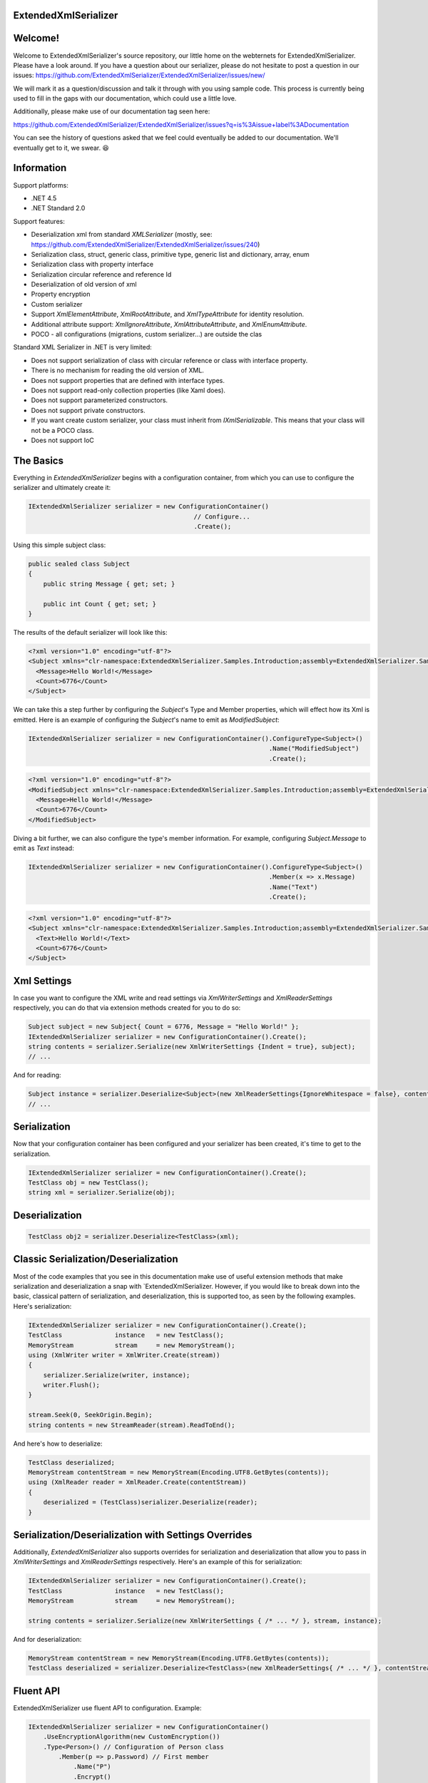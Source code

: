 ExtendedXmlSerializer
=====================

.. image:: https://img.shields.io/nuget/v/ExtendedXmlSerializer.svg
    :target: https://www.nuget.org/packages/ExtendedXmlSerializer/
.. image:: https://ci.appveyor.com/api/projects/status/9u1w8cyyr22kbcwi?svg=true
    :target: https://ci.appveyor.com/project/wojtpl2/extendedxmlserializer


.. raw:: html

    <img src="https://extendedxmlserializer.github.io/img/logoBig.png" height="200px">

    <p>ExtendedXmlSerializer v2 is proudly developed and maintained with ReSharper Ultimate</p>
    <p><a href="https://www.jetbrains.com/resharper/download/"><img src="https://superdotnet.run/images/ReSharper.png" height="200px"></a></p>

Welcome!
========

Welcome to ExtendedXmlSerializer's source repository, our little home on the webternets for ExtendedXmlSerializer.  Please have a look around.  If you have a question about our serializer, please do not hesitate to post a question in our issues:
https://github.com/ExtendedXmlSerializer/ExtendedXmlSerializer/issues/new/

We will mark it as a question/discussion and talk it through with you using sample code.  This process is currently being used to fill in the gaps with our documentation, which could use a little love.

Additionally, please make use of our documentation tag seen here:

https://github.com/ExtendedXmlSerializer/ExtendedXmlSerializer/issues?q=is%3Aissue+label%3ADocumentation

You can see the history of questions asked that we feel could eventually be added to our documentation.  We'll eventually get to it, we swear. 😆


Information
===========

Support platforms:

* .NET 4.5
* .NET Standard 2.0

Support features:

* Deserialization xml from standard `XMLSerializer` (mostly, see: https://github.com/ExtendedXmlSerializer/ExtendedXmlSerializer/issues/240)
* Serialization class, struct, generic class, primitive type, generic list and dictionary, array, enum
* Serialization class with property interface
* Serialization circular reference and reference Id
* Deserialization of old version of xml
* Property encryption
* Custom serializer
* Support `XmlElementAttribute`, `XmlRootAttribute`, and `XmlTypeAttribute` for identity resolution.
* Additional attribute support: `XmlIgnoreAttribute`, `XmlAttributeAttribute`, and `XmlEnumAttribute`.
* POCO - all configurations (migrations, custom serializer...) are outside the clas

Standard XML Serializer in .NET is very limited:

* Does not support serialization of class with circular reference or class with interface property.
* There is no mechanism for reading the old version of XML.
* Does not support properties that are defined with interface types.
* Does not support read-only collection properties (like Xaml does).
* Does not support parameterized constructors.
* Does not support private constructors.
* If you want create custom serializer, your class must inherit from `IXmlSerializable`. This means that your class will not be a POCO class.
* Does not support IoC

The Basics
==========

Everything in `ExtendedXmlSerializer` begins with a configuration container, from which you can use to configure the serializer and ultimately create it:

.. sourcecode:: csharp

    IExtendedXmlSerializer serializer = new ConfigurationContainer()
                                                // Configure...
                                                .Create();

Using this simple subject class:

.. sourcecode:: csharp

    public sealed class Subject
    {
        public string Message { get; set; }
    
        public int Count { get; set; }
    }

The results of the default serializer will look like this:

.. sourcecode:: xml

    <?xml version="1.0" encoding="utf-8"?>
    <Subject xmlns="clr-namespace:ExtendedXmlSerializer.Samples.Introduction;assembly=ExtendedXmlSerializer.Samples">
      <Message>Hello World!</Message>
      <Count>6776</Count>
    </Subject>

We can take this a step further by configuring the `Subject`'s Type and Member properties, which will effect how its Xml is emitted.  Here is an example of configuring the `Subject`'s name to emit as `ModifiedSubject`:

.. sourcecode:: csharp

    IExtendedXmlSerializer serializer = new ConfigurationContainer().ConfigureType<Subject>()
                                                                    .Name("ModifiedSubject")
                                                                    .Create();


.. sourcecode:: xml

    <?xml version="1.0" encoding="utf-8"?>
    <ModifiedSubject xmlns="clr-namespace:ExtendedXmlSerializer.Samples.Introduction;assembly=ExtendedXmlSerializer.Samples">
      <Message>Hello World!</Message>
      <Count>6776</Count>
    </ModifiedSubject>

Diving a bit further, we can also configure the type's member information. For example, configuring `Subject.Message` to emit as `Text` instead:

.. sourcecode:: csharp

    IExtendedXmlSerializer serializer = new ConfigurationContainer().ConfigureType<Subject>()
                                                                    .Member(x => x.Message)
                                                                    .Name("Text")
                                                                    .Create();


.. sourcecode:: xml

    <?xml version="1.0" encoding="utf-8"?>
    <Subject xmlns="clr-namespace:ExtendedXmlSerializer.Samples.Introduction;assembly=ExtendedXmlSerializer.Samples">
      <Text>Hello World!</Text>
      <Count>6776</Count>
    </Subject>

Xml Settings
============

In case you want to configure the XML write and read settings via `XmlWriterSettings` and `XmlReaderSettings` respectively, you can do that via extension methods created for you to do so:

.. sourcecode:: csharp

    Subject subject = new Subject{ Count = 6776, Message = "Hello World!" };
    IExtendedXmlSerializer serializer = new ConfigurationContainer().Create();
    string contents = serializer.Serialize(new XmlWriterSettings {Indent = true}, subject);
    // ...

And for reading:

.. sourcecode:: csharp

    Subject instance = serializer.Deserialize<Subject>(new XmlReaderSettings{IgnoreWhitespace = false}, contents);
    // ...

Serialization
=============

Now that your configuration container has been configured and your serializer has been created, it's time to get to the serialization.

.. sourcecode:: csharp

    IExtendedXmlSerializer serializer = new ConfigurationContainer().Create();
    TestClass obj = new TestClass();
    string xml = serializer.Serialize(obj);

Deserialization
===============


.. sourcecode:: csharp

    TestClass obj2 = serializer.Deserialize<TestClass>(xml);

Classic Serialization/Deserialization
=====================================

Most of the code examples that you see in this documentation make use of useful extension methods that make serialization and deserialization a snap with `ExtendedXmlSerializer.  However, if you would like to break down into the basic, classical pattern of serialization, and deserialization, this is supported too, as seen by the following examples.  Here's serialization:

.. sourcecode:: csharp

                IExtendedXmlSerializer serializer = new ConfigurationContainer().Create();
                TestClass              instance   = new TestClass();
                MemoryStream           stream     = new MemoryStream();
                using (XmlWriter writer = XmlWriter.Create(stream))
                {
                    serializer.Serialize(writer, instance);
                    writer.Flush();
                }
    
                stream.Seek(0, SeekOrigin.Begin);
                string contents = new StreamReader(stream).ReadToEnd();
    

And here's how to deserialize:

.. sourcecode:: csharp

                TestClass deserialized;
                MemoryStream contentStream = new MemoryStream(Encoding.UTF8.GetBytes(contents));
                using (XmlReader reader = XmlReader.Create(contentStream))
                {
                    deserialized = (TestClass)serializer.Deserialize(reader);
                }
    

Serialization/Deserialization with Settings Overrides
=====================================================

Additionally, `ExtendedXmlSerializer` also supports overrides for serialization and deserialization that allow you to pass in `XmlWriterSettings` and `XmlReaderSettings` respectively.  Here's an example of this for serialization:

.. sourcecode:: csharp

                IExtendedXmlSerializer serializer = new ConfigurationContainer().Create();
                TestClass              instance   = new TestClass();
                MemoryStream           stream     = new MemoryStream();
    
                string contents = serializer.Serialize(new XmlWriterSettings { /* ... */ }, stream, instance);
    

And for deserialization:

.. sourcecode:: csharp

                MemoryStream contentStream = new MemoryStream(Encoding.UTF8.GetBytes(contents));
                TestClass deserialized = serializer.Deserialize<TestClass>(new XmlReaderSettings{ /* ... */ }, contentStream);
    

Fluent API
==========

ExtendedXmlSerializer use fluent API to configuration. Example:

.. sourcecode:: csharp

                IExtendedXmlSerializer serializer = new ConfigurationContainer()
                    .UseEncryptionAlgorithm(new CustomEncryption())
                    .Type<Person>() // Configuration of Person class
                        .Member(p => p.Password) // First member
                            .Name("P")
                            .Encrypt()
                        .Member(p => p.Name) // Second member
                            .Name("T")
                    .Type<TestClass>() // Configuration of another class
                        .CustomSerializer(new TestClassSerializer())
                    .Create();

Serialization of dictionary
===========================

You can serialize generic dictionary, that can store any type.

.. sourcecode:: csharp

    public class TestClass
    {
        public Dictionary<int, string> Dictionary { get; set; }
    }


.. sourcecode:: csharp

    TestClass obj = new TestClass
    {
        Dictionary = new Dictionary<int, string>
        {
            {1, "First"},
            {2, "Second"},
            {3, "Other"},
        }
    };

Output XML will look like:

.. sourcecode:: xml

    <?xml version="1.0" encoding="utf-8"?>
    <TestClass xmlns="clr-namespace:ExtendedXmlSerializer.Samples.Dictianary;assembly=ExtendedXmlSerializer.Samples">
      <Dictionary>
        <Item xmlns="https://extendedxmlserializer.github.io/system">
          <Key>1</Key>
          <Value>First</Value>
        </Item>
        <Item xmlns="https://extendedxmlserializer.github.io/system">
          <Key>2</Key>
          <Value>Second</Value>
        </Item>
        <Item xmlns="https://extendedxmlserializer.github.io/system">
          <Key>3</Key>
          <Value>Other</Value>
        </Item>
      </Dictionary>
    </TestClass>

If you use UseOptimizedNamespaces function xml will look like:

.. sourcecode:: xml

    <?xml version="1.0" encoding="utf-8"?>
    <TestClass xmlns:sys="https://extendedxmlserializer.github.io/system" xmlns:exs="https://extendedxmlserializer.github.io/v2" xmlns="clr-namespace:ExtendedXmlSerializer.Samples.Dictianary;assembly=ExtendedXmlSerializer.Samples">
      <Dictionary>
        <sys:Item>
          <Key>1</Key>
          <Value>First</Value>
        </sys:Item>
        <sys:Item>
          <Key>2</Key>
          <Value>Second</Value>
        </sys:Item>
        <sys:Item>
          <Key>3</Key>
          <Value>Other</Value>
        </sys:Item>
      </Dictionary>
    </TestClass>

Custom serialization
====================

If your class has to be serialized in a non-standard way:

.. sourcecode:: csharp

    public class TestClass
    {
        public TestClass(string paramStr, int paramInt)
        {
            PropStr = paramStr;
            PropInt = paramInt;
        }
    
        public string PropStr { get; private set; }
        public int PropInt { get; private set; }
    }

You must create custom serializer:

.. sourcecode:: csharp

    public class TestClassSerializer : IExtendedXmlCustomSerializer<TestClass>
    {
        public TestClass Deserialize(XElement element)
        {
            XElement xElement = element.Member("String");
            XElement xElement1 = element.Member("Int");
            if (xElement != null && xElement1 != null)
            {
                string strValue = xElement.Value;
    
                int intValue = Convert.ToInt32(xElement1.Value);
                return new TestClass(strValue, intValue);
            }
            throw new InvalidOperationException("Invalid xml for class TestClassWithSerializer");
        }
    
        public void Serializer(XmlWriter writer, TestClass obj)
        {
            writer.WriteElementString("String", obj.PropStr);
            writer.WriteElementString("Int", obj.PropInt.ToString(CultureInfo.InvariantCulture));
        }
    }

Then, you have to add custom serializer to configuration of TestClass:

.. sourcecode:: csharp

    IExtendedXmlSerializer serializer = new ConfigurationContainer().Type<TestClass>()
                                                                    .CustomSerializer(new TestClassSerializer())
                                                                    .Create();

Deserialize old version of xml
==============================

In standard `XMLSerializer` you can't deserialize XML in case you change model. In `ExtendedXMLSerializer` you can create migrator for each class separately. E.g.: If you have big class, that uses small class and this small class will be changed you can create migrator only for this small class. You don't have to modify whole big XML. Now I will show you a simple example:
If you had a class:

.. sourcecode:: csharp

        public class TestClass
        {
            public int Id { get; set; }
            public string Type { get; set; }
        }

and generated XML look like:

.. sourcecode:: xml

    <?xml version="1.0" encoding="utf-8"?>
    <TestClass xmlns="clr-namespace:ExtendedXmlSerialization.Samples.MigrationMap;assembly=ExtendedXmlSerializer.Samples">
      <Id>1</Id>
      <Type>Type</Type>
    </TestClass>

Then you renamed property:

.. sourcecode:: csharp

        public class TestClass
        {
            public int Id { get; set; }
            public string Name { get; set; }
        }

and generated XML look like:

.. sourcecode:: xml

    <?xml version="1.0" encoding="utf-8"?>
    <TestClass xmlns:exs="https://extendedxmlserializer.github.io/v2" exs:version="1" xmlns="clr-namespace:ExtendedXmlSerialization.Samples.MigrationMap;assembly=ExtendedXmlSerializer.Samples">
      <Id>1</Id>
      <Name>Type</Name>
    </TestClass>

Then, you added new property and you wanted to calculate a new value during deserialization.

.. sourcecode:: csharp

    public class TestClass
    {
        public int Id { get; set; }
        public string Name { get; set; }
        public string Value { get; set; }
    }

and new XML should look like:

.. sourcecode:: xml

    <?xml version="1.0" encoding="utf-8"?>
    <TestClass xmlns:exs="https://extendedxmlserializer.github.io/v2" exs:version="2" xmlns="clr-namespace:ExtendedXmlSerializer.Samples.MigrationMap;assembly=ExtendedXmlSerializer.Samples">
      <Id>1</Id>
      <Name>Type</Name>
      <Value>Calculated</Value>
    </TestClass>

You can migrate (read) old version of XML using migrations:

.. sourcecode:: csharp

    public class TestClassMigrations : IEnumerable<Action<XElement>>
    {
        public static void MigrationV0(XElement node)
        {
            XElement typeElement = node.Member("Type");
            // Add new node
            node.Add(new XElement("Name", typeElement.Value));
            // Remove old node
            typeElement.Remove();
        }
    
        public static void MigrationV1(XElement node)
        {
            // Add new node
            node.Add(new XElement("Value", "Calculated"));
        }
    
        IEnumerator IEnumerable.GetEnumerator() => GetEnumerator();
    
        public IEnumerator<Action<XElement>> GetEnumerator()
        {
            yield return MigrationV0;
            yield return MigrationV1;
        }
    }

Then, you must register your `TestClassMigrations` class in configuration

.. sourcecode:: csharp

    IExtendedXmlSerializer serializer = new ConfigurationContainer().ConfigureType<TestClass>()
                                                                    .AddMigration(new TestClassMigrations())
                                                                    .Create();

Extensibility
=============

With type and member configuration out of the way, we can turn our attention to what really makes ExtendedXmlSeralizer tick: extensibility.  As its name suggests, ExtendedXmlSeralizer offers a very flexible (but albeit new) extension model from which you can build your own extensions.  Pretty much all if not all features you encounter with ExtendedXmlSeralizer are through extensions.  There are quite a few in our latest version here that showcase this extensibility.  The remainder of this document will showcase the top features of ExtendedXmlSerializer that are accomplished through its extension system.

Object reference and circular reference
=======================================

If you have a class:

.. sourcecode:: csharp

    public class Person
    {
        public int Id { get; set; }
        public string Name { get; set; }
    
        public Person Boss { get; set; }
    }
    
    public class Company
    {
        public List<Person> Employees { get; set; }
    }

then you create object with circular reference, like this:

.. sourcecode:: csharp

    Person boss = new Person {Id = 1, Name = "John"};
    boss.Boss = boss; //himself boss
    Person worker = new Person {Id = 2, Name = "Oliver"};
    worker.Boss = boss;
    Company obj = new Company
    {
        Employees = new List<Person>
        {
            worker,
            boss
        }
    };

You must configure Person class as reference object:

.. sourcecode:: csharp

    IExtendedXmlSerializer serializer = new ConfigurationContainer().ConfigureType<Person>()
                                                                    .EnableReferences(p => p.Id)
                                                                    .Create();

Output XML will look like this:

.. sourcecode:: xml

    <?xml version="1.0" encoding="utf-8"?>
    <Company xmlns="clr-namespace:ExtendedXmlSerializer.Samples.ObjectReference;assembly=ExtendedXmlSerializer.Samples">
      <Employees>
        <Capacity>4</Capacity>
        <Person Id="2">
          <Name>Oliver</Name>
          <Boss Id="1">
            <Name>John</Name>
            <Boss xmlns:exs="https://extendedxmlserializer.github.io/v2" exs:entity="1" />
          </Boss>
        </Person>
        <Person xmlns:exs="https://extendedxmlserializer.github.io/v2" exs:entity="1" />
      </Employees>
    </Company>

Property Encryption
===================

If you have a class with a property that needs to be encrypted:

.. sourcecode:: csharp

    public class Person
    {
        public string Name { get; set; }
        public string Password { get; set; }
    }

You must implement interface IEncryption. For example, it will show the Base64 encoding, but in the real world better to use something safer, eg. RSA.:

.. sourcecode:: csharp

    public class CustomEncryption : IEncryption
    {
        public string Parse(string data)
            => Encoding.UTF8.GetString(Convert.FromBase64String(data));
    
        public string Format(string instance)
            => Convert.ToBase64String(Encoding.UTF8.GetBytes(instance));
    }

Then, you have to specify which properties are to be encrypted and register your IEncryption implementation.

.. sourcecode:: csharp

    IExtendedXmlSerializer serializer = new ConfigurationContainer().UseEncryptionAlgorithm(new CustomEncryption())
                                                                    .ConfigureType<Person>()
                                                                    .Member(p => p.Password)
                                                                    .Encrypt()
                                                                    .Create();

Custom Conversion
=================

ExtendedXmlSerializer does a pretty decent job (if we do say so ourselves) of composing and decomposing objects, but if you happen to have a type that you want serialized in a certain way, and this type can be destructured into a `string`, then you can register a custom converter for it.

Using the following:

.. sourcecode:: csharp

    public sealed class CustomStructConverter : IConverter<CustomStruct>
    {
        public static CustomStructConverter Default { get; } = new CustomStructConverter();
        CustomStructConverter() {}
    
        public bool IsSatisfiedBy(TypeInfo parameter) => typeof(CustomStruct).GetTypeInfo()
                                                                             .IsAssignableFrom(parameter);
    
        public CustomStruct Parse(string data) =>
            int.TryParse(data, out int number) ? new CustomStruct(number) : CustomStruct.Default;
    
        public string Format(CustomStruct instance) => instance.Number.ToString();
    }
    
    public struct CustomStruct
    {
        public static CustomStruct Default { get; } = new CustomStruct(6776);
    
        public CustomStruct(int number)
        {
            Number = number;
        }
        public int Number { get; }
    }

Register the converter:

.. sourcecode:: csharp

    IExtendedXmlSerializer serializer = new ConfigurationContainer().Register(CustomStructConverter.Default).Create();
    CustomStruct subject = new CustomStruct(123);
    string contents = serializer.Serialize(subject);
    // ...


.. sourcecode:: xml

    <?xml version="1.0" encoding="utf-8"?>
    <CustomStruct xmlns="clr-namespace:ExtendedXmlSerializer.Samples.Extensibility;assembly=ExtendedXmlSerializer.Samples">123</CustomStruct>

Optimized Namespaces
====================

By default Xml namespaces are emitted on an "as needed" basis:

.. sourcecode:: xml

    <?xml version="1.0" encoding="utf-8"?>
    <List xmlns:exs="https://extendedxmlserializer.github.io/v2" exs:arguments="Object" xmlns="https://extendedxmlserializer.github.io/system">
      <Capacity>4</Capacity>
      <Subject xmlns="clr-namespace:ExtendedXmlSerializer.Samples.Extensibility;assembly=ExtendedXmlSerializer.Samples">
        <Message>First</Message>
      </Subject>
      <Subject xmlns="clr-namespace:ExtendedXmlSerializer.Samples.Extensibility;assembly=ExtendedXmlSerializer.Samples">
        <Message>Second</Message>
      </Subject>
      <Subject xmlns="clr-namespace:ExtendedXmlSerializer.Samples.Extensibility;assembly=ExtendedXmlSerializer.Samples">
        <Message>Third</Message>
      </Subject>
    </List>

But with one call to the `UseOptimizedNamespaces` call, namespaces get placed at the root of the document, thereby reducing document footprint:

.. sourcecode:: csharp

    IExtendedXmlSerializer serializer = new ConfigurationContainer().UseOptimizedNamespaces()
                                                                    .Create();
    List<object> subject = new List<object>
                    {
                        new Subject {Message = "First"},
                        new Subject {Message = "Second"},
                        new Subject {Message = "Third"}
                    };
    string contents = serializer.Serialize(subject);
    // ...


.. sourcecode:: xml

    <?xml version="1.0" encoding="utf-8"?>
    <List xmlns:ns1="clr-namespace:ExtendedXmlSerializer.Samples.Extensibility;assembly=ExtendedXmlSerializer.Samples" xmlns:exs="https://extendedxmlserializer.github.io/v2" exs:arguments="Object" xmlns="https://extendedxmlserializer.github.io/system">
      <Capacity>4</Capacity>
      <ns1:Subject>
        <Message>First</Message>
      </ns1:Subject>
      <ns1:Subject>
        <Message>Second</Message>
      </ns1:Subject>
      <ns1:Subject>
        <Message>Third</Message>
      </ns1:Subject>
    </List>

Implicit Namespaces/Typing
==========================

If you don't like namespaces at all, you can register types so that they do not emit namespaces when they are rendered into a document:

.. sourcecode:: csharp

    IExtendedXmlSerializer serializer = new ConfigurationContainer().EnableImplicitTyping(typeof(Subject))
                                                                    .Create();
    Subject subject = new Subject{ Message = "Hello World!  No namespaces, yay!" };
    string contents = serializer.Serialize(subject);
    // ...


.. sourcecode:: xml

    <?xml version="1.0" encoding="utf-8"?>
    <Subject>
      <Message>Hello World!  No namespaces, yay!</Message>
    </Subject>

Auto-Formatting (Attributes)
============================

The default behavior for emitting data in an Xml document is to use elements, which can be a little chatty and verbose:

.. sourcecode:: csharp

    IExtendedXmlSerializer serializer = new ConfigurationContainer().UseOptimizedNamespaces()
                                                                    .Create();
    List<object> subject = new List<object>
                    {
                        new Subject {Message = "First"},
                        new Subject {Message = "Second"},
                        new Subject {Message = "Third"}
                    };
    string contents = serializer.Serialize(subject);
    // ...


.. sourcecode:: xml

    <?xml version="1.0" encoding="utf-8"?>
    <SubjectWithThreeProperties xmlns="clr-namespace:ExtendedXmlSerializer.Samples.Extensibility;assembly=ExtendedXmlSerializer.Samples">
      <Number>123</Number>
      <Message>Hello World!</Message>
      <Time>2018-05-26T11:52:19.4981212-04:00</Time>
    </SubjectWithThreeProperties>

Making use of the `UseAutoFormatting` call will enable all types that have a registered `IConverter` (convert to string and back) to emit as attributes:

.. sourcecode:: xml

    <?xml version="1.0" encoding="utf-8"?>
    <SubjectWithThreeProperties Number="123" Message="Hello World!" Time="2018-05-26T11:52:19.4981212-04:00" xmlns="clr-namespace:ExtendedXmlSerializer.Samples.Extensibility;assembly=ExtendedXmlSerializer.Samples" />

Verbatim Content (CDATA)
========================

If you have an element with a member that can hold lots of data, or data that has illegal characters, you configure it to be a verbatim field and it will emit a CDATA section around it:

.. sourcecode:: csharp

    IExtendedXmlSerializer serializer = new ConfigurationContainer().Type<Subject>()
                                                                    .Member(x => x.Message)
                                                                    .Verbatim()
                                                                    .Create();
    Subject subject = new Subject {Message = @"<{""Ilegal characters and such""}>"};
    string contents = serializer.Serialize(subject);
    // ...


.. sourcecode:: xml

    <?xml version="1.0" encoding="utf-8"?>
    <Subject xmlns="clr-namespace:ExtendedXmlSerializer.Samples.Extensibility;assembly=ExtendedXmlSerializer.Samples">
      <Message><![CDATA[<{"Ilegal characters and such"}>]]></Message>
    </Subject>

You can also denote these fields with an attribute and get the same functionality:

.. sourcecode:: csharp

    public sealed class VerbatimSubject
    {
        [Verbatim]
        public string Message { get; set; }
    }

Private Constructors
====================

One of the limitations of the classic `XmlSerializer` is that it does not support private constructors, but `ExtendedXmlSerializer` does via its `EnableAllConstructors` call:

.. sourcecode:: csharp

    public sealed class SubjectByFactory
    {
        public static SubjectByFactory Create(string message) => new SubjectByFactory(message);
    
        SubjectByFactory() : this(null) {} // Used by serializer.
    
        SubjectByFactory(string message) => Message = message;
    
        public string Message { get; set; }
    }


.. sourcecode:: csharp

    IExtendedXmlSerializer serializer = new ConfigurationContainer().EnableAllConstructors()
                                                                    .Create();
    SubjectByFactory subject = SubjectByFactory.Create("Hello World!");
    string contents = serializer.Serialize(subject);
    // ...


.. sourcecode:: xml

    <?xml version="1.0" encoding="utf-8"?>
    <SubjectByFactory xmlns="clr-namespace:ExtendedXmlSerializer.Samples.Extensibility;assembly=ExtendedXmlSerializer.Samples">
      <Message>Hello World!</Message>
    </SubjectByFactory>

Parameterized Members and Content
=================================

Taking this concept bit further leads to a favorite feature of ours in `ExtendedXmlSerlializer`. The classic serializer only supports parameterless public constructors. With `ExtendedXmlSerializer`, you can use the `EnableParameterizedContent` call to enable parameterized parameters in the constructor that by convention have the same name as the property for which they are meant to assign:

.. sourcecode:: csharp

    public sealed class ParameterizedSubject
    {
        public ParameterizedSubject(string message, int number, DateTime time)
        {
            Message = message;
            Number = number;
            Time = time;
        }
    
        public string Message { get; }
        public int Number { get; }
        public DateTime Time { get; }
    }


.. sourcecode:: csharp

    IExtendedXmlSerializer serializer = new ConfigurationContainer().EnableParameterizedContent()
                                                                    .Create();
    ParameterizedSubject subject = new ParameterizedSubject("Hello World!", 123, DateTime.Now);
    string contents = serializer.Serialize(subject);
    // ...


.. sourcecode:: xml

    <?xml version="1.0" encoding="utf-8"?>
    <ParameterizedSubject xmlns="clr-namespace:ExtendedXmlSerializer.Samples.Extensibility;assembly=ExtendedXmlSerializer.Samples">
      <Message>Hello World!</Message>
      <Number>123</Number>
      <Time>2018-05-26T11:52:19.7551187-04:00</Time>
    </ParameterizedSubject>

Tuples
======

By enabling parameterized content, it opens up a lot of possibilities, like being able to serialize Tuples. Of course, serializable Tuples were introduced recently with the latest version of C#. Here, however, you can couple this with our member-naming funtionality and provide better naming for your tuple properties:

.. sourcecode:: csharp

    IExtendedXmlSerializer serializer = new ConfigurationContainer().EnableParameterizedContent()
                                                                    .Type<Tuple<string>>()
                                                                    .Member(x => x.Item1)
                                                                    .Name("Message")
                                                                    .Create();
    Tuple<string> subject = Tuple.Create("Hello World!");
    string contents = serializer.Serialize(subject);
    // ...


.. sourcecode:: xml

    <?xml version="1.0" encoding="utf-8"?>
    <Tuple xmlns:exs="https://extendedxmlserializer.github.io/v2" exs:arguments="string" xmlns="https://extendedxmlserializer.github.io/system">
      <Message>Hello World!</Message>
    </Tuple>

Experimental Xaml-ness: Attached Properties
===========================================

We went ahead and got a little cute with v2 of `ExtendedXmlSerializer`, adding support for Attached Properties on objects in your serialized object graph. But instead of constraining it to objects that inherit from `DependencyObject`, *every* object can benefit from it. Check it out:

.. sourcecode:: csharp

        sealed class NameProperty : ReferenceProperty<Subject, string>
        {
            public const string DefaultMessage = "The Name Has Not Been Set";
    
            public static NameProperty Default { get; } = new NameProperty();
            NameProperty() : base(() => Default, x => DefaultMessage) {}
        }
    
        sealed class NumberProperty : StructureProperty<Subject, int>
        {
            public const int DefaultValue = 123;
    
            public static NumberProperty Default { get; } = new NumberProperty();
            NumberProperty() : base(() => Default, x => DefaultValue) {}
        }
    


.. sourcecode:: csharp

    IExtendedXmlSerializer serializer = new ConfigurationContainer()
                                        .EnableAttachedProperties(NameProperty.Default, NumberProperty.Default)
                                        .Create();
    Subject subject = new Subject {Message = "Hello World!"};
    subject.Set(NameProperty.Default, "Hello World from Attached Properties!");
    subject.Set(NumberProperty.Default, 123);
    
    string contents = serializer.Serialize(subject);
    // ...


.. sourcecode:: xml

    <?xml version="1.0" encoding="utf-8"?>
    <Subject xmlns="clr-namespace:ExtendedXmlSerializer.Samples.Extensibility;assembly=ExtendedXmlSerializer.Samples">
      <Message>Hello World!</Message>
      <NameProperty.Default>Hello World from Attached Properties!</NameProperty.Default>
      <NumberProperty.Default>123</NumberProperty.Default>
    </Subject>

(Please note that this feature is experimental, but please try it out and let us know what you think!)

Experimental Xaml-ness: Markup Extensions
=========================================

Saving the best feaure for last, we have experimental support for one of Xaml's greatest features, Markup Extensions:

.. sourcecode:: csharp

    sealed class Extension : IMarkupExtension
    {
        const string Message = "Hello World from Markup Extension! Your message is: ", None = "N/A";
    
        readonly string _message;
    
        public Extension() : this(None) {}
    
        public Extension(string message)
        {
            _message = message;
        }
    
        public object ProvideValue(IServiceProvider serviceProvider) => string.Concat(Message, _message);
    }


.. sourcecode:: csharp

    string contents =
        @"<?xml version=""1.0"" encoding=""utf-8""?>
            <Subject xmlns=""clr-namespace:ExtendedXmlSerializer.Samples.Extensibility;assembly=ExtendedXmlSerializer.Samples""
            Message=""{Extension 'PRETTY COOL HUH!!!'}"" />";
    IExtendedXmlSerializer serializer = new ConfigurationContainer().EnableMarkupExtensions()
                                                                    .Create();
    Subject subject = serializer.Deserialize<Subject>(contents);
    Console.WriteLine(subject.Message); // "Hello World from Markup Extension! Your message is: PRETTY COOL HUH!!!"

(Please note that this feature is experimental, but please try it out and let us know what you think!)

How to Upgrade from v1.x to v2
==============================

Finally, if you have documents from v1, you will need to upgrade them to v2 to work. This involves reading the document in an instance of v1 serializer, and then writing it in an instance of v2 serializer. We have provided the `ExtendedXmlSerializer.Legacy` nuget package to assist in this goal.

.. sourcecode:: xml

    <?xml version="1.0" encoding="utf-8"?><ArrayOfSubject><Subject type="ExtendedXmlSerializer.Samples.Introduction.Subject"><Message>First</Message><Count>0</Count></Subject><Subject type="ExtendedXmlSerializer.Samples.Introduction.Subject"><Message>Second</Message><Count>0</Count></Subject><Subject type="ExtendedXmlSerializer.Samples.Introduction.Subject"><Message>Third</Message><Count>0</Count></Subject></ArrayOfSubject>


.. sourcecode:: csharp

    ExtendedXmlSerialization.ExtendedXmlSerializer legacySerializer = new ExtendedXmlSerialization.ExtendedXmlSerializer();
    string content = File.ReadAllText(@"bin\Upgrade.Example.v1.xml"); // Path to your legacy xml file.
    List<Subject> subject = legacySerializer.Deserialize<List<Subject>>(content);
    
    // Upgrade:
    IExtendedXmlSerializer serializer = new ConfigurationContainer().Create();
    string contents = serializer.Serialize(new XmlWriterSettings {Indent = true}, subject);
    File.WriteAllText(@"bin\Upgrade.Example.v2.xml", contents);
    // ...


.. sourcecode:: xml

    <?xml version="1.0" encoding="utf-8"?>
    <List xmlns:ns1="clr-namespace:ExtendedXmlSerializer.Samples.Introduction;assembly=ExtendedXmlSerializer.Samples" xmlns:exs="https://extendedxmlserializer.github.io/v2" exs:arguments="ns1:Subject" xmlns="https://extendedxmlserializer.github.io/system">
      <Capacity>4</Capacity>
      <ns1:Subject>
        <Message>First</Message>
        <Count>0</Count>
      </ns1:Subject>
      <ns1:Subject>
        <Message>Second</Message>
        <Count>0</Count>
      </ns1:Subject>
      <ns1:Subject>
        <Message>Third</Message>
        <Count>0</Count>
      </ns1:Subject>
    </List>

History
=======


* 2017-11-14 - v2.0.0 - Rewritten version

Authors
=======


* `Wojciech Nagórski <https://github.com/WojciechNagorski>`__ - Author of the first version
* `Mike-EEE <https://github.com/Mike-EEE>`__ - Author of v2.0.0 version

